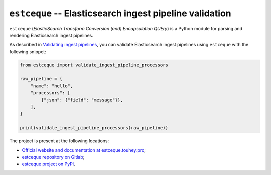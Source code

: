 ``estceque`` -- Elasticsearch ingest pipeline validation
========================================================

``estceque`` (*ElasticSearch Transform Conversion (and) Encapsulation QUEry*)
is a Python module for parsing and rendering Elasticsearch ingest pipelines.

As described in `Validating ingest pipelines`_, you can validate Elasticsearch
ingest pipelines using ``estceque`` with the following snippet:

.. code-block:: python

    from estceque import validate_ingest_pipeline_processors

    raw_pipeline = {
        "name": "hello",
        "processors": [
            {"json": {"field": "message"}},
        ],
    }

    print(validate_ingest_pipeline_processors(raw_pipeline))

The project is present at the following locations:

* `Official website and documentation at estceque.touhey.pro <Website_>`_;
* `estceque repository on Gitlab <Gitlab repository_>`_;
* `estceque project on PyPI <PyPI project_>`_.

.. _Validating ingest pipelines:
    https://estceque.touhey.pro/developer-guides/
    validating-ingest-pipelines.html
.. _Website: https://estceque.touhey.pro/
.. _Gitlab repository: https://gitlab.com/kaquel/estceque
.. _PyPI project: https://pypi.org/project/estceque/
